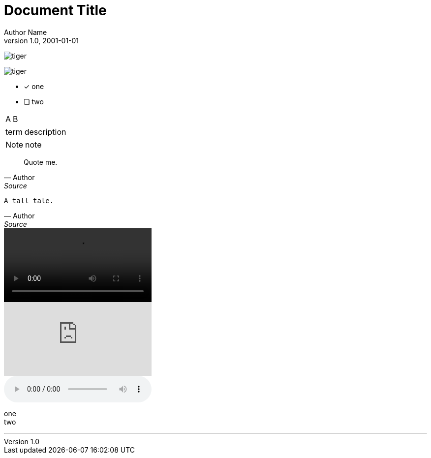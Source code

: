 
= Document Title
Author Name
v1.0, 2001-01-01
:icons:
:favicon:

image:tiger.png[]

image::tiger.png[]

* [x] one
* [ ] two

|===
|A |B
|===

[horizontal, labelwidth="25%", itemwidth="75%"]
term:: description

NOTE: note

[quote,Author,Source]
____
Quote me.
____

[verse,Author,Source]
____
A tall tale.
____

[options="autoplay,loop"]
video::screencast.ogg[]

video::12345[vimeo]

[options="autoplay,loop"]
audio::podcast.ogg[]

one +
two

'''
